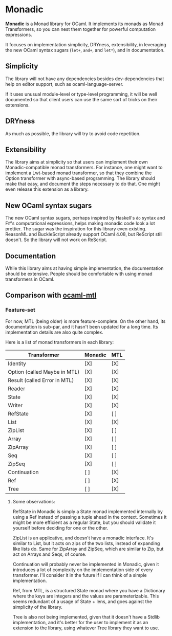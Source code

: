 * Monadic

  *Monadic* is a Monad library for OCaml. It implements its monads as
  Monad Transformers, so you can nest them together for powerful
  computation expressions.

  It focuses on implementation simplicity, DRYness, extensibility, in
  leveraging the new OCaml syntax sugars (~let+~, ~and+~, and ~let*~),
  and in documentation.

** Simplicity

   The library will not have any dependencies besides dev-dependencies
   that help on editor support, such as ocaml-language-server.

   If it uses unusual module-level or type-level programming, it will
   be well documented so that client users can use the same sort of
   tricks on their extensions.

** DRYness

   As much as possible, the library will try to avoid code repetition.

** Extensibility

   The library aims at simplicity so that users can implement their
   own Monadic-compatible monad transformers. For instance, one might
   want to implement a Lwt-based monad transformer, so that they
   combine the Option transformer with async-based programming. The
   library should make that easy, and document the steps necessary to
   do that. One might even release this extension as a library.

** New OCaml syntax sugars

   The new OCaml syntax sugars, perhaps inspired by Haskell's ~do~
   syntax and F#'s computational expressions, helps making monadic
   code look a lot prettier. The sugar was the inspiration for this
   library even existing. ReasonML and BuckleScript already support
   OCaml 4.08, but ReScript still doesn't. So the library will not
   work on ReScript.

** Documentation

   While this library aims at having simple implementation, the
   documentation should be extensive. People should be comfortable
   with using monad transformers in OCaml.

** Comparison with [[https://github.com/rgrinberg/ocaml-mtl/][ocaml-mtl]]

*** Feature-set

    For now, MTL (being older) is more feature-complete. On the other
    hand, its documentation is sub-par, and it hasn't been updated for
    a long time. Its implementation details are also quite complex.

    Here is a list of monad transformers in each library:

    | Transformer                  | Monadic | MTL |
    |------------------------------+---------+-----|
    | Identity                     | [X]     | [X] |
    | Option (called Maybe in MTL) | [X]     | [X] |
    | Result (called Error in MTL) | [X]     | [X] |
    | Reader                       | [X]     | [X] |
    | State                        | [X]     | [X] |
    | Writer                       | [X]     | [X] |
    | RefState                     | [X]     | [ ] |
    | List                         | [X]     | [X] |
    | ZipList                      | [X]     | [ ] |
    | Array                        | [X]     | [ ] |
    | ZipArray                     | [X]     | [ ] |
    | Seq                          | [X]     | [ ] |
    | ZipSeq                       | [X]     | [ ] |
    | Continuation                 | [ ]     | [X] |
    | Ref                          | [ ]     | [X] |
    | Tree                         | [ ]     | [X] |

**** Some observations:

     RefState in Monadic is simply a State monad implemented
     internally by using a Ref instead of passing a tuple ahead in the
     context. Sometimes it might be more efficient as a regular State,
     but you should validate it yourself before deciding for one or
     the other.

     ZipList is an applicative, and doesn't have a monadic interface. It's
     similar to List, but it acts on zips of the two lists, instead of
     expanding like lists do. Same for ZipArray and ZipSeq, which are
     similar to Zip, but act on Arrays and Seqs, of course.

     Continuation will probably never be implemented in Monadic, given
     it introduces a lot of complexity on the implementation side of
     every transformer. I'll consider it in the future if I can think
     of a simple implementation.

     Ref, from MTL, is a structured State monad where you have a
     Dictionary where the keys are integers and the values are
     parameterizable. This seems redundant of a usage of State + lens,
     and goes against the simplicity of the library.

     Tree is also not being implemented, given that it doesn't have a
     Stdlib implementation, and it's better for the user to implement
     it as an extension to the library, using whatever Tree library
     they want to use.
